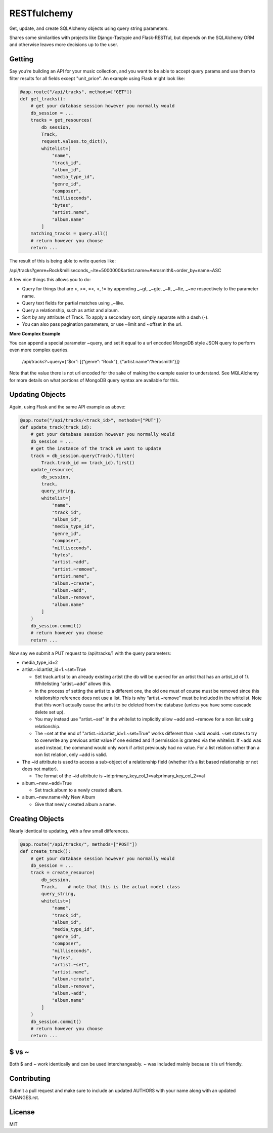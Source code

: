 RESTfulchemy
============

|Build Status| |Coverage Status| |Docs| |License| |Python Versions|
|Python Implementations| |Format|

Get, update, and create SQLAlchemy objects using query string parameters.

Shares some similarities with projects like Django-Tastypie and Flask-RESTful,
but depends on the SQLAlchemy ORM and otherwise leaves more decisions up to
the user.

Getting
-------

Say you’re building an API for your music collection, and you want to be
able to accept query params and use them to filter results for all
fields except "unit_price". An example using Flask might look like:

.. code:: python

    @app.route("/api/tracks", methods=["GET"])
    def get_tracks():
        # get your database session however you normally would
        db_session = ...
        tracks = get_resources(
            db_session,
            Track,
            request.values.to_dict(),
            whitelist=[
                "name",
                "track_id",
                "album_id",
                "media_type_id",
                "genre_id",
                "composer",
                "milliseconds",
                "bytes",
                "artist.name",
                "album.name"
            ]
        matching_tracks = query.all()
        # return however you choose
        return ...

The result of this is being able to write queries like:

/api/tracks?genre=Rock&milliseconds_~lte=5000000&artist.name=Aerosmith&~order_by=name~ASC

A few nice things this allows you to do:

- Query for things that are >, >=, =<, <, != by appending _~gt, _~gte,
  _~lt, _~lte, _~ne respectively to the parameter name.
- Query text fields for partial matches using _~like.
- Query a relationship, such as artist and album.
- Sort by any attribute of Track. To apply a secondary sort, simply
  separate with a dash (-).
- You can also pass pagination parameters, or use ~limit and ~offset in
  the url.

**More Complex Example**

You can append a special parameter ~query, and set it equal to a url
encoded MongoDB style JSON query to perform even more complex queries.

    /api/tracks?~query={“$or”: [{“genre”: “Rock”}, {“artist.name”:“Aerosmith”}]}

Note that the value there is not url encoded for the sake of making the
example easier to understand. See MQLAlchemy for more details on what
portions of MongoDB query syntax are available for this.

Updating Objects
----------------

Again, using Flask and the same API example as above:

.. code:: python

    @app.route("/api/tracks/<track_id>", methods=["PUT"])
    def update_track(track_id):
        # get your database session however you normally would
        db_session = ...
        # get the instance of the track we want to update
        track = db_session.query(Track).filter(
            Track.track_id == track_id).first()
        update_resource(
            db_session,
            track,
            query_string,
            whitelist=[
                "name",
                "track_id",
                "album_id",
                "media_type_id",
                "genre_id",
                "composer",
                "milliseconds",
                "bytes",
                "artist.~add",
                "artist.~remove",
                "artist.name",
                "album.~create",
                "album.~add",
                "album.~remove",
                "album.name"
            ]
        )
        db_session.commit()
        # return however you choose
        return ...

Now say we submit a PUT request to /api/tracks/1 with the query parameters:

-  media_type_id=2
-  artist.~id:artist_id=1.~set=True

   -  Set track.artist to an already existing artist (the db will be
      queried for an artist that has an artist_id of 1). Whitelisting
      “artist.~add” allows this.
   -  In the process of setting the artist to a different one, the old
      one must of course must be removed since this relationship
      reference does not use a list. This is why “artist.~remove” must
      be included in the whitelist. Note that this won’t actually cause
      the artist to be deleted from the database (unless you have some
      cascade delete set up).
   -  You may instead use "artist.~set" in the whitelist to implicitly
      allow ~add and ~remove for a non list using relationship.
   -  The ~set at the end of "artist.~id:artist_id=1.~set=True" works
      different than ~add would. ~set states to try to overwrite any
      previous artist value if one existed and if permission is granted
      via the whitelist. If ~add was used instead, the command would
      only work if artist previously had no value. For a list relation
      rather than a non list relation, only ~add is valid.

-  The ~id attribute is used to access a sub-object of a relationship
   field (whether it’s a list based relationship or not does not
   matter).

   -  The format of the ~id attribute is
      ~id:primary_key_col_1=val:primary_key_col_2=val

-  album.~new.~add=True

   -  Set track.album to a newly created album.

-  album.~new.name=My New Album

   -  Give that newly created album a name.

Creating Objects
----------------

Nearly identical to updating, with a few small differences.

.. code:: python

    @app.route("/api/tracks/", methods=["POST"])
    def create_track():
        # get your database session however you normally would
        db_session = ...
        track = create_resource(
            db_session,
            Track,    # note that this is the actual model class
            query_string,
            whitelist=[
                "name",
                "track_id",
                "album_id",
                "media_type_id",
                "genre_id",
                "composer",
                "milliseconds",
                "bytes",
                "artist.~set",
                "artist.name",
                "album.~create",
                "album.~remove",
                "album.~add",
                "album.name"
            ]
        )
        db_session.commit()
        # return however you choose
        return ...

$ vs ~
------

Both $ and ~ work identically and can be used interchangeably.
~ was included mainly because it is url friendly.

Contributing
------------

Submit a pull request and make sure to include an updated AUTHORS
with your name along with an updated CHANGES.rst.

License
-------

MIT

.. |Build Status| image:: https://travis-ci.org/repole/restfulchemy.svg?branch=master
   :target: https://travis-ci.org/repole/restfulchemy
.. |Coverage Status| image:: https://coveralls.io/repos/repole/restfulchemy/badge.svg?branch=master
   :target: https://coveralls.io/r/repole/restfulchemy?branch=master
.. |Docs| image:: https://readthedocs.org/projects/restfulchemy/badge/?version=latest
   :target: https://readthedocs.org/projects/restfulchemy/?badge=latest
.. |Version| image:: https://pypip.in/version/restfulchemy/badge.svg
   :target: https://pypi.python.org/pypi/restfulchemy/
   :alt: Latest Version
.. |Python Versions| image:: https://pypip.in/py_versions/restfulchemy/badge.svg
   :target: https://pypi.python.org/pypi/restfulchemy/
   :alt: Supported Python versions
.. |Python Implementations| image:: https://pypip.in/implementation/restfulchemy/badge.svg
   :target: https://pypi.python.org/pypi/restfulchemy/
   :alt: Supported Python implementations
.. |License| image:: https://pypip.in/license/restfulchemy/badge.svg
   :target: https://pypi.python.org/pypi/restfulchemy/
   :alt: License
.. |Format| image:: https://pypip.in/format/restfulchemy/badge.svg
   :target: https://pypi.python.org/pypi/restfulchemy/
   :alt: Download format